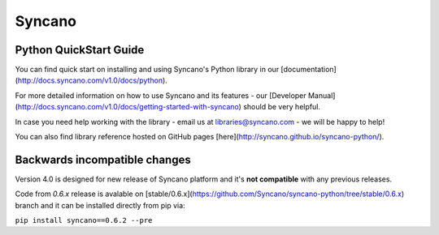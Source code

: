 Syncano
=======

Python QuickStart Guide
-----------------------

You can find quick start on installing and using Syncano's Python library in our [documentation](http://docs.syncano.com/v1.0/docs/python).

For more detailed information on how to use Syncano and its features - our [Developer Manual](http://docs.syncano.com/v1.0/docs/getting-started-with-syncano) should be very helpful.

In case you need help working with the library - email us at libraries@syncano.com - we will be happy to help!

You can also find library reference hosted on GitHub pages [here](http://syncano.github.io/syncano-python/).

Backwards incompatible changes
------------------------------

Version 4.0 is designed for new release of Syncano platform and
it's **not compatible** with any previous releases.

Code from `0.6.x` release is avalable on [stable/0.6.x](https://github.com/Syncano/syncano-python/tree/stable/0.6.x) branch
and it can be installed directly from pip via:

``pip install syncano==0.6.2 --pre``
